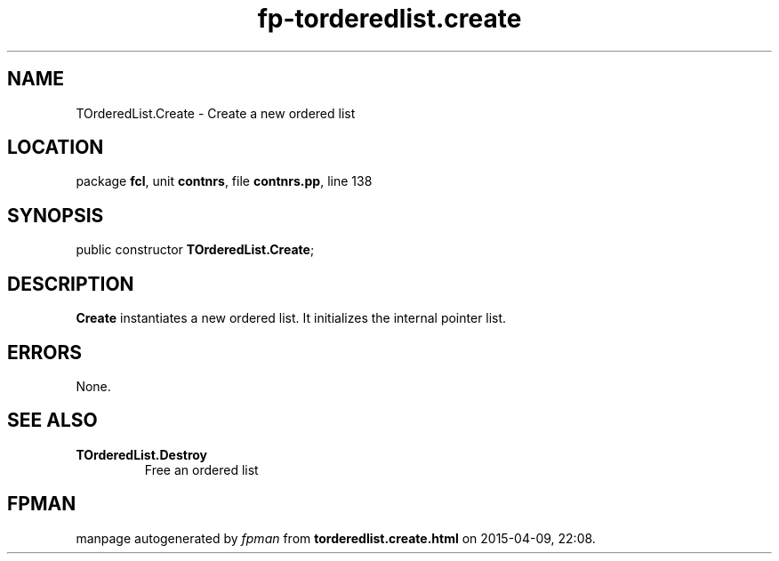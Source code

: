 .\" file autogenerated by fpman
.TH "fp-torderedlist.create" 3 "2014-03-14" "fpman" "Free Pascal Programmer's Manual"
.SH NAME
TOrderedList.Create - Create a new ordered list
.SH LOCATION
package \fBfcl\fR, unit \fBcontnrs\fR, file \fBcontnrs.pp\fR, line 138
.SH SYNOPSIS
public constructor \fBTOrderedList.Create\fR;
.SH DESCRIPTION
\fBCreate\fR instantiates a new ordered list. It initializes the internal pointer list.


.SH ERRORS
None.


.SH SEE ALSO
.TP
.B TOrderedList.Destroy
Free an ordered list

.SH FPMAN
manpage autogenerated by \fIfpman\fR from \fBtorderedlist.create.html\fR on 2015-04-09, 22:08.

